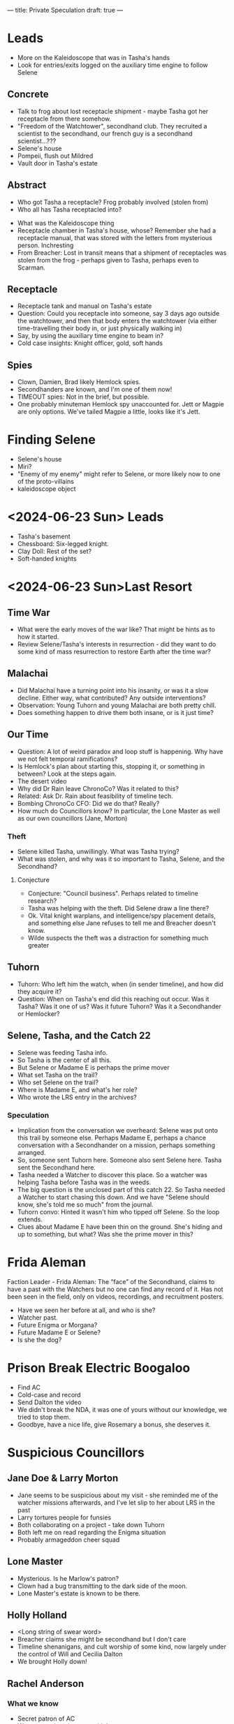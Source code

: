 ---
title: Private Speculation
draft: true
---
* Leads
- More on the Kaleidoscope that was in Tasha's hands
- Look for entries/exits logged on the auxiliary time engine to follow Selene
** Concrete
- Talk to frog about lost receptacle shipment - maybe Tasha got her receptacle from there somehow.
- "Freedom of the Watchtower", secondhand club. They recruited a scientist to the secondhand, our french guy is a secondhand scientist...???
- Selene's house
- Pompeii, flush out Mildred
- Vault door in Tasha's estate
# - Rosemary: She doesn't know why she's on the board, we can talk with her.
** Abstract
- Who got Tasha a receptacle? Frog probably involved (stolen from)
- Who all has Tasha receptacled into?
# - Reagan??
- What was the Kaleidoscope thing
- Receptacle chamber in Tasha's house, whose? Remember she had a receptacle manual, that was stored with the letters from mysterious person. Inchresting
- From Breacher: Lost in transit means that a shipment of receptacles was stolen from the frog - perhaps given to Tasha, perhaps even to Scarman.
** Receptacle
- Receptacle tank and manual on Tasha's estate
- Question: Could you receptacle into someone, say 3 days ago outside the watchtower, and then that body enters the watchtower (via either time-travelling their body in, or just physically walking in)
- Say, by using the auxiliary time engine to beam in?
- Cold case insights: Knight officer, gold, soft hands
** Spies
- Clown, Damien, Brad likely Hemlock spies.
- Secondhanders are known, and I'm one of them now!
- TIMEOUT spies: Not in the brief, but possible.
- One probably minuteman Hemlock spy unaccounted for. Jett or Magpie are only options. We've tailed Magpie a little, looks like it's Jett.
* Finding Selene
- Selene's house
- Miri?
- "Enemy of my enemy" might refer to Selene, or more likely now to one of the proto-villains
- kaleidoscope object
# - last resort/lrs
# - Tilda - what did she tell Tasha?

* <2024-06-23 Sun> Leads
- Tasha's basement
- Chessboard: Six-legged knight.
- Clay Doll: Rest of the set?
- Soft-handed knights
* <2024-06-23 Sun>Last Resort
** Time War
- What were the early moves of the war like? That might be hints as to how it started.
- Review Selene/Tasha's interests in resurrection - did they want to do some kind of mass resurrection to restore Earth after the time war?
# - Status of colonies and stuff like that after bioweapons. Unknown
** Malachai
- Did Malachai have a turning point into his insanity, or was it a slow decline. Either way, what contributed? Any outside interventions?
- Observation: Young Tuhorn and young Malachai are both pretty chill.
- Does something happen to drive them both insane, or is it just time?
# - The animal Malachai needs to synthesise a general cure - a mission to recover that?
** Our Time
- Question: A lot of weird paradox and loop stuff is happening. Why have we not felt temporal ramifications?
- Is Hemlock's plan about starting this, stopping it, or something in between? Look at the steps again.
- The desert video
- Why did Dr Rain leave ChronoCo? Was it related to this?
- Related: Ask Dr. Rain about feasibility of timeline tech.
- Bombing ChronoCo CFO: Did we do that? Really?
- How much do Councillors know? In particular, the Lone Master as well as our own councillors (Jane, Morton)
*** Theft
- Selene killed Tasha, unwillingly. What was Tasha trying?
- What was stolen, and why was it so important to Tasha, Selene, and the Secondhand?
**** Conjecture
- Conjecture: "Council business". Perhaps related to timeline research?
- Tasha was helping with the theft. Did Selene draw a line there?
- Ok. Vital knight warplans, and intelligence/spy placement details, and something else Jane refuses to tell me and Breacher doesn't know.
- Wilde suspects the theft was a distraction for something much greater
** Tuhorn
# - Tuhorn has info on a suspicious corpse in Pompeii. Can that narrow down our search range for Mildred?
- Tuhorn: Who left him the watch, when (in sender timeline), and how did they acquire it?
- Question: When on Tasha's end did this reaching out occur. Was it Tasha? Was it one of us? Was it future Tuhorn? Was it a Secondhander or Hemlocker?
** Selene, Tasha, and the Catch 22
- Selene was feeding Tasha info.
- So Tasha is the center of all this.
- But Selene or Madame E is perhaps the prime mover
- What set Tasha on the trail?
- Who set Selene on the trail?
- Where is Madame E, and what's her role?
- Who wrote the LRS entry in the archives?
*** Speculation
- Implication from the conversation we overheard: Selene was put onto this trail by someone else. Perhaps Madame E, perhaps a chance conversation with a Secondhander on a mission, perhaps something arranged.
- So, someone sent Tuhorn here.  Someone also sent Selene here. Tasha sent the Secondhand here.
- Tasha needed a Watcher to discover this place. So a watcher was helping Tasha before Tasha was in the weeds.
- The big question is the unclosed part of this catch 22. So Tasha needed a Watcher to start chasing this down. And we have "Selene should know, she's told me so much" from the journal.
- Tuhorn convo: Hinted it wasn't him who tipped off Selene. So the loop extends.
- Clues about Madame E have been thin on the ground. She's hiding and up to something, but what? Was she the prime mover in this?

* Frida Aleman
Faction Leader - Frida Aleman: The “face” of the Secondhand, claims to have a past with the Watchers but no one can find any record of it. Has not been seen in the field, only on videos, recordings, and recruitment posters.
- Have we seen her before at all, and who is she?
- Watcher past.
- Future Enigma or Morgana?
- Future Madame E or Selene?
- Is she the dog?
* Prison Break Electric Boogaloo
- Find AC
- Cold-case and record
- Send Dalton the video
- We didn't break the NDA, it was one of yours without our knowledge, we tried to stop them.
- Goodbye, have a nice life, give Rosemary a bonus, she deserves it.
* Suspicious Councillors
** Jane Doe & Larry Morton
- Jane seems to be suspicious about my visit - she reminded me of the watcher missions afterwards, and I've let slip to her about LRS in the past
- Larry tortures people for funsies
- Both collaborating on a project - take down Tuhorn
- Both left me on read regarding the Enigma situation
- Probably armageddon cheer squad
** Lone Master
- Mysterious. Is he Marlow's patron?
- Clown had a bug transmitting to the dark side of the moon.
- Lone Master's estate is known to be there.
** Holly Holland
- <Long string of swear word>
- Breacher claims she might be secondhand but I don't care
- Timeline shenanigans, and cult worship of some kind, now largely under the control of Will and Cecilia Dalton
- We brought Holly down!

** Rachel Anderson
*** What we know
- Secret patron of AC
- Wants to replace humans with bots
- Militarising her bots
- Wants to kill Enigma and Breacher (and probably me at this point)
*** Tasha's Will
I think I've mentioned this to Breacher already, but we know now that Anderson is a major player. Also, the only people left stuff by Tasha were [redacted knight councillor], Tuhorn, Selene, and Anderson. I wonder if:

1. Her militarisation and escalation of the war is entirely accidental, or if she knows more than she's letting on (even if she doesn't have the full picture. e.g - she just knows there's going to be a massive war, and she wants ChronoCo to win. Even then, it's curious how she learned whatever she did)
2. Tasha/Selene/etc. knew something about her significance (and if so, what? Anything we don't know?)
3. asha/Selene/etc. had any active or planned operations involving her - like trying to investigate, bring down, recruit, etc, and in particular if anything is set in motion that we can build on top off if we need.

A lot of this is irrelevant to our actions - we need to stop Anderson regardless of how intentional she's being and regardless of how much Tasha knew about her - but they're still worth looking into and might help us unravel the mystery a bit further.
* <2024-06-28 Fri> Cold Case
- Rachel Anderson going "so the cuffs worked?"
- AC erased itself from the timeline, undoing the Holland leak and a bunch of other stuff
